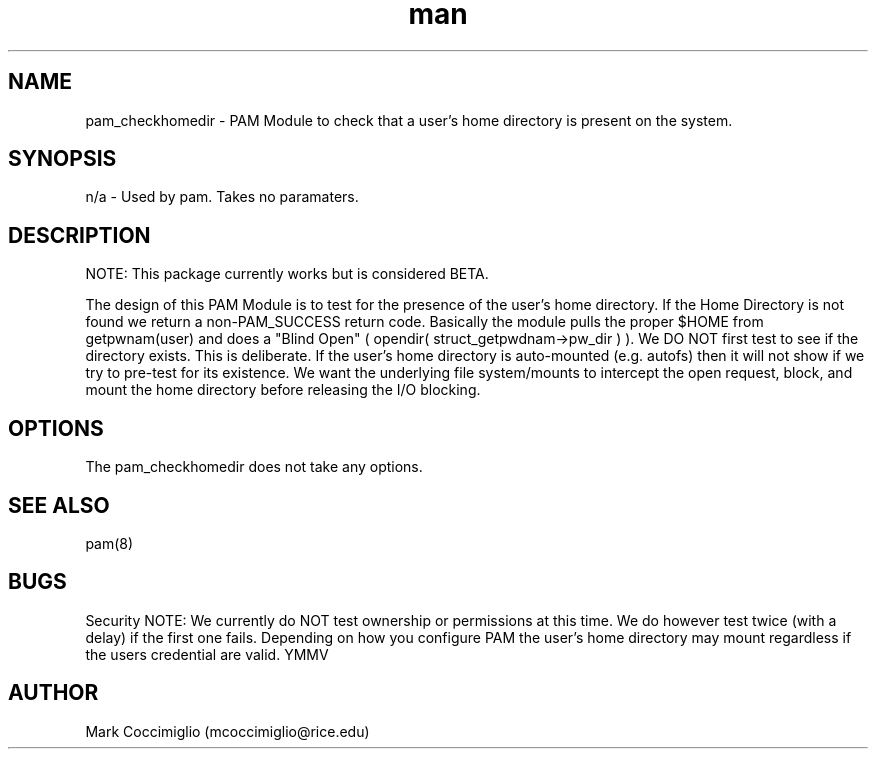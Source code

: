 .\" Manpage for pam_checkhomedir
.\" Contact mcoccimiglio@rice.edu to correct errors or typos.
.TH man 8 "19 Aug 2019" "0.0.4" "pam_checkhomedir man page"
.SH NAME
pam_checkhomedir \- PAM Module to check that a user's home directory is present on the system.
.SH SYNOPSIS
n/a - Used by pam.  Takes no paramaters.
.SH DESCRIPTION

NOTE: This package currently works but is considered BETA.

The design of this PAM Module is to test for the presence of the user's home
directory.  If the Home Directory is not found we return a non\-PAM_SUCCESS
return code. Basically the module pulls the proper $HOME from getpwnam(user)
and does a "Blind Open" ( opendir( struct_getpwdnam\->pw_dir ) ). We DO NOT
first test to see if the directory exists. This is deliberate. If the user's
home directory is auto\-mounted (e.g. autofs) then it will not show if we
try to pre\-test for its existence. We want the underlying file system/mounts
to intercept the open request, block, and mount the home directory before
releasing the I/O blocking.
.SH OPTIONS
The pam_checkhomedir does not take any options.
.SH SEE ALSO
pam(8)
.SH BUGS
Security NOTE: We currently do NOT test ownership or permissions at this time.
We do however test twice (with a delay) if the first one fails. Depending on
how you configure PAM the user's home directory may mount regardless if the
users credential are valid. YMMV
.SH AUTHOR
Mark Coccimiglio (mcoccimiglio@rice.edu)

